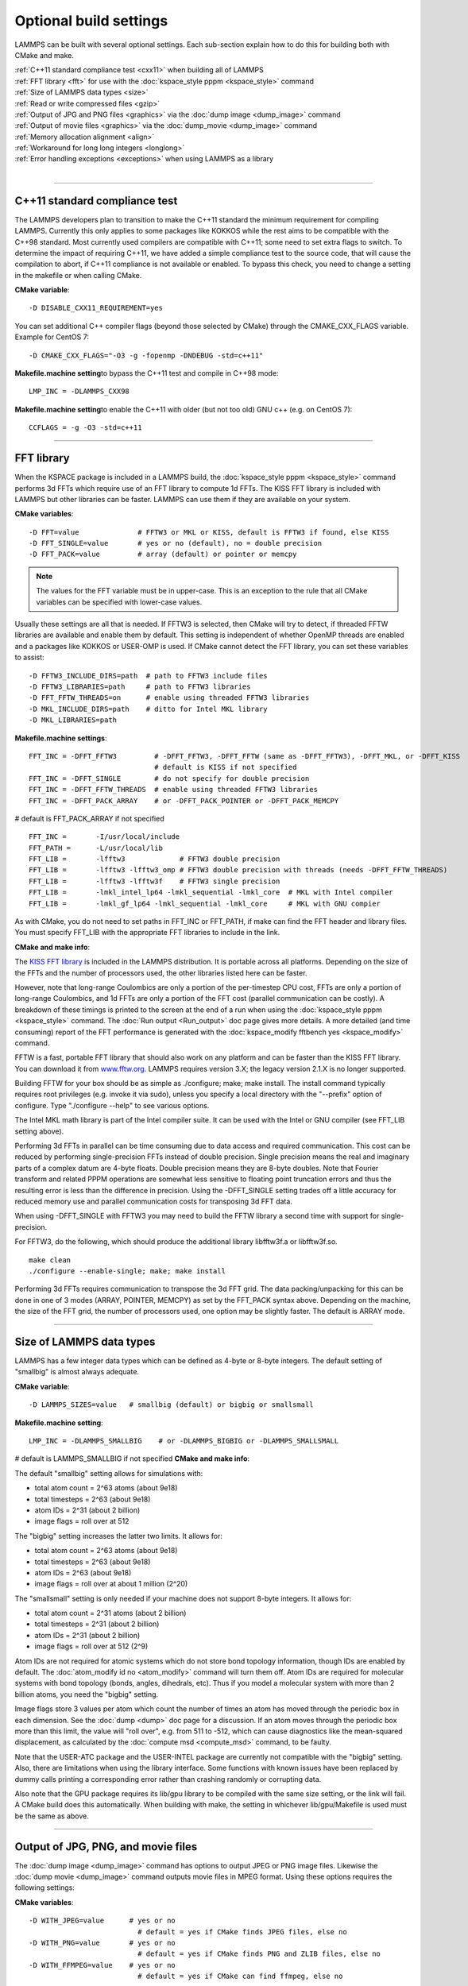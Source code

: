 Optional build settings
=======================

LAMMPS can be built with several optional settings.  Each sub-section
explain how to do this for building both with CMake and make.

| :ref:`C++11 standard compliance test <cxx11>` when building all of LAMMPS
| :ref:`FFT library <fft>` for use with the :doc:`kspace_style pppm <kspace_style>` command
| :ref:`Size of LAMMPS data types <size>`
| :ref:`Read or write compressed files <gzip>`
| :ref:`Output of JPG and PNG files <graphics>` via the :doc:`dump image <dump_image>` command
| :ref:`Output of movie files <graphics>` via the :doc:`dump_movie <dump_image>` command
| :ref:`Memory allocation alignment <align>`
| :ref:`Workaround for long long integers <longlong>`
| :ref:`Error handling exceptions <exceptions>` when using LAMMPS as a library 
| 


----------


.. _cxx11:

C++11 standard compliance test
------------------------------------------

The LAMMPS developers plan to transition to make the C++11 standard the
minimum requirement for compiling LAMMPS.  Currently this only applies to
some packages like KOKKOS while the rest aims to be compatible with the C++98
standard.  Most currently used compilers are compatible with C++11; some need
to set extra flags to switch.  To determine the impact of requiring C++11,
we have added a simple compliance test to the source code, that will cause
the compilation to abort, if C++11 compliance is not available or enabled.
To bypass this check, you need to change a setting in the makefile or
when calling CMake.

**CMake variable**\ :


.. parsed-literal::

   -D DISABLE_CXX11_REQUIREMENT=yes

You can set additional C++ compiler flags (beyond those selected by CMake)
through the CMAKE\_CXX\_FLAGS variable. Example for CentOS 7:


.. parsed-literal::

   -D CMAKE_CXX_FLAGS="-O3 -g -fopenmp -DNDEBUG -std=c++11"

**Makefile.machine setting**\ to bypass the C++11 test and compile in C++98 mode:


.. parsed-literal::

   LMP_INC = -DLAMMPS_CXX98

**Makefile.machine setting**\ to enable the C++11 with older (but not too old) GNU c++ (e.g. on CentOS 7):


.. parsed-literal::

   CCFLAGS = -g -O3 -std=c++11

----------


.. _fft:

FFT library
---------------------

When the KSPACE package is included in a LAMMPS build, the
:doc:`kspace_style pppm <kspace_style>` command performs 3d FFTs which
require use of an FFT library to compute 1d FFTs.  The KISS FFT
library is included with LAMMPS but other libraries can be faster.
LAMMPS can use them if they are available on your system.

**CMake variables**\ :


.. parsed-literal::

   -D FFT=value              # FFTW3 or MKL or KISS, default is FFTW3 if found, else KISS
   -D FFT_SINGLE=value       # yes or no (default), no = double precision
   -D FFT_PACK=value         # array (default) or pointer or memcpy

.. note::

   The values for the FFT variable must be in upper-case.  This is
   an exception to the rule that all CMake variables can be specified
   with lower-case values.

Usually these settings are all that is needed.  If FFTW3 is selected,
then CMake will try to detect, if threaded FFTW libraries are available
and enable them by default.  This setting is independent of whether
OpenMP threads are enabled and a packages like KOKKOS or USER-OMP is
used.  If CMake cannot detect the FFT library, you can set these variables
to assist:


.. parsed-literal::

   -D FFTW3_INCLUDE_DIRS=path  # path to FFTW3 include files
   -D FFTW3_LIBRARIES=path     # path to FFTW3 libraries
   -D FFT_FFTW_THREADS=on      # enable using threaded FFTW3 libraries
   -D MKL_INCLUDE_DIRS=path    # ditto for Intel MKL library
   -D MKL_LIBRARIES=path

**Makefile.machine settings**\ :


.. parsed-literal::

   FFT_INC = -DFFT_FFTW3         # -DFFT_FFTW3, -DFFT_FFTW (same as -DFFT_FFTW3), -DFFT_MKL, or -DFFT_KISS
                                 # default is KISS if not specified
   FFT_INC = -DFFT_SINGLE        # do not specify for double precision
   FFT_INC = -DFFT_FFTW_THREADS  # enable using threaded FFTW3 libraries
   FFT_INC = -DFFT_PACK_ARRAY    # or -DFFT_PACK_POINTER or -DFFT_PACK_MEMCPY

# default is FFT\_PACK\_ARRAY if not specified


.. parsed-literal::

   FFT_INC =       -I/usr/local/include
   FFT_PATH =      -L/usr/local/lib
   FFT_LIB =       -lfftw3             # FFTW3 double precision
   FFT_LIB =       -lfftw3 -lfftw3_omp # FFTW3 double precision with threads (needs -DFFT_FFTW_THREADS)
   FFT_LIB =       -lfftw3 -lfftw3f    # FFTW3 single precision
   FFT_LIB =       -lmkl_intel_lp64 -lmkl_sequential -lmkl_core  # MKL with Intel compiler
   FFT_LIB =       -lmkl_gf_lp64 -lmkl_sequential -lmkl_core     # MKL with GNU compier

As with CMake, you do not need to set paths in FFT\_INC or FFT\_PATH, if
make can find the FFT header and library files.  You must specify
FFT\_LIB with the appropriate FFT libraries to include in the link.

**CMake and make info**\ :

The `KISS FFT library <http://kissfft.sf.net>`_ is included in the LAMMPS
distribution.  It is portable across all platforms.  Depending on the size
of the FFTs and the number of processors used, the other libraries listed
here can be faster.

However, note that long-range Coulombics are only a portion of the
per-timestep CPU cost, FFTs are only a portion of long-range
Coulombics, and 1d FFTs are only a portion of the FFT cost (parallel
communication can be costly).  A breakdown of these timings is printed
to the screen at the end of a run when using the
:doc:`kspace_style pppm <kspace_style>` command. The :doc:`Run output <Run_output>`
doc page gives more details.  A more detailed (and time consuming)
report of the FFT performance is generated with the
:doc:`kspace_modify fftbench yes <kspace_modify>` command.

FFTW is a fast, portable FFT library that should also work on any
platform and can be faster than the KISS FFT library.  You can
download it from `www.fftw.org <http://www.fftw.org>`_.  LAMMPS requires
version 3.X; the legacy version 2.1.X is no longer supported.

Building FFTW for your box should be as simple as ./configure; make;
make install.  The install command typically requires root privileges
(e.g. invoke it via sudo), unless you specify a local directory with
the "--prefix" option of configure.  Type "./configure --help" to see
various options.

The Intel MKL math library is part of the Intel compiler suite.  It
can be used with the Intel or GNU compiler (see FFT\_LIB setting above).

Performing 3d FFTs in parallel can be time consuming due to data
access and required communication.  This cost can be reduced by
performing single-precision FFTs instead of double precision.  Single
precision means the real and imaginary parts of a complex datum are
4-byte floats.  Double precision means they are 8-byte doubles.  Note
that Fourier transform and related PPPM operations are somewhat less
sensitive to floating point truncation errors and thus the resulting
error is less than the difference in precision. Using the -DFFT\_SINGLE
setting trades off a little accuracy for reduced memory use and
parallel communication costs for transposing 3d FFT data.

When using -DFFT\_SINGLE with FFTW3 you may need to build the FFTW
library a second time with support for single-precision.

For FFTW3, do the following, which should produce the additional
library libfftw3f.a or libfftw3f.so.


.. parsed-literal::

   make clean
   ./configure --enable-single; make; make install

Performing 3d FFTs requires communication to transpose the 3d FFT
grid.  The data packing/unpacking for this can be done in one of 3
modes (ARRAY, POINTER, MEMCPY) as set by the FFT\_PACK syntax above.
Depending on the machine, the size of the FFT grid, the number of
processors used, one option may be slightly faster.  The default is
ARRAY mode.


----------


.. _size:

Size of LAMMPS data types
------------------------------------

LAMMPS has a few integer data types which can be defined as 4-byte or
8-byte integers.  The default setting of "smallbig" is almost always
adequate.

**CMake variable**\ :


.. parsed-literal::

   -D LAMMPS_SIZES=value   # smallbig (default) or bigbig or smallsmall

**Makefile.machine setting**\ :


.. parsed-literal::

   LMP_INC = -DLAMMPS_SMALLBIG    # or -DLAMMPS_BIGBIG or -DLAMMPS_SMALLSMALL

# default is LAMMPS\_SMALLBIG if not specified
**CMake and make info**\ :

The default "smallbig" setting allows for simulations with:

* total atom count = 2\^63 atoms (about 9e18)
* total timesteps = 2\^63 (about 9e18)
* atom IDs = 2\^31 (about 2 billion)
* image flags = roll over at 512

The "bigbig" setting increases the latter two limits.  It allows for:

* total atom count = 2\^63 atoms (about 9e18)
* total timesteps = 2\^63 (about 9e18)
* atom IDs = 2\^63 (about 9e18)
* image flags = roll over at about 1 million (2\^20)

The "smallsmall" setting is only needed if your machine does not
support 8-byte integers.  It allows for:

* total atom count = 2\^31 atoms (about 2 billion)
* total timesteps = 2\^31 (about 2 billion)
* atom IDs = 2\^31 (about 2 billion)
* image flags = roll over at 512 (2\^9)

Atom IDs are not required for atomic systems which do not store bond
topology information, though IDs are enabled by default.  The
:doc:`atom_modify id no <atom_modify>` command will turn them off.  Atom
IDs are required for molecular systems with bond topology (bonds,
angles, dihedrals, etc).  Thus if you model a molecular system with
more than 2 billion atoms, you need the "bigbig" setting.

Image flags store 3 values per atom which count the number of times an
atom has moved through the periodic box in each dimension.  See the
:doc:`dump <dump>` doc page for a discussion.  If an atom moves through
the periodic box more than this limit, the value will "roll over",
e.g. from 511 to -512, which can cause diagnostics like the
mean-squared displacement, as calculated by the :doc:`compute msd <compute_msd>` command, to be faulty.

Note that the USER-ATC package and the USER-INTEL package are currently
not compatible with the "bigbig" setting. Also, there are limitations
when using the library interface. Some functions with known issues
have been replaced by dummy calls printing a corresponding error rather
than crashing randomly or corrupting data.

Also note that the GPU package requires its lib/gpu library to be
compiled with the same size setting, or the link will fail.  A CMake
build does this automatically.  When building with make, the setting
in whichever lib/gpu/Makefile is used must be the same as above.


----------


.. _graphics:

Output of JPG, PNG, and movie files
--------------------------------------------------

The :doc:`dump image <dump_image>` command has options to output JPEG or
PNG image files.  Likewise the :doc:`dump movie <dump_image>` command
outputs movie files in MPEG format.  Using these options requires the
following settings:

**CMake variables**\ :


.. parsed-literal::

   -D WITH_JPEG=value      # yes or no
                             # default = yes if CMake finds JPEG files, else no
   -D WITH_PNG=value       # yes or no
                             # default = yes if CMake finds PNG and ZLIB files, else no
   -D WITH_FFMPEG=value    # yes or no
                             # default = yes if CMake can find ffmpeg, else no

Usually these settings are all that is needed.  If CMake cannot find
the graphics header, library, executable files, you can set these
variables:


.. parsed-literal::

   -D JPEG_INCLUDE_DIR=path    # path to jpeglib.h header file
   -D JPEG_LIBRARIES=path      # path to libjpeg.a (.so) file
   -D PNG_INCLUDE_DIR=path     # path to png.h header file
   -D PNG_LIBRARIES=path       # path to libpng.a (.so) file
   -D ZLIB_INCLUDE_DIR=path    # path to zlib.h header file
   -D ZLIB_LIBRARIES=path      # path to libz.a (.so) file
   -D FFMPEG_EXECUTABLE=path   # path to ffmpeg executable

**Makefile.machine settings**\ :


.. parsed-literal::

   LMP_INC = -DLAMMPS_JPEG
   LMP_INC = -DLAMMPS_PNG
   LMP_INC = -DLAMMPS_FFMPEG

   JPG_INC = -I/usr/local/include   # path to jpeglib.h, png.h, zlib.h header files if make cannot find them
   JPG_PATH = -L/usr/lib            # paths to libjpeg.a, libpng.a, libz.a (.so) files if make cannot find them
   JPG_LIB = -ljpeg -lpng -lz       # library names

As with CMake, you do not need to set JPG\_INC or JPG\_PATH, if make can
find the graphics header and library files.  You must specify JPG\_LIB
with a list of graphics libraries to include in the link.  You must
insure ffmpeg is in a directory where LAMMPS can find it at runtime,
i.e. a dir in your PATH environment variable.

**CMake and make info**\ :

Using ffmpeg to output movie files requires that your machine
supports the "popen" function in the standard runtime library.

.. note::

   On some clusters with high-speed networks, using the fork()
   library calls (required by popen()) can interfere with the fast
   communication library and lead to simulations using ffmpeg to hang or
   crash.


----------


.. _gzip:

Read or write compressed files
-----------------------------------------

If this option is enabled, large files can be read or written with
gzip compression by several LAMMPS commands, including
:doc:`read_data <read_data>`, :doc:`rerun <rerun>`, and :doc:`dump <dump>`.

**CMake variables**\ :


.. parsed-literal::

   -D WITH_GZIP=value       # yes or no
                            # default is yes if CMake can find gzip, else no
   -D GZIP_EXECUTABLE=path  # path to gzip executable if CMake cannot find it

**Makefile.machine setting**\ :


.. parsed-literal::

   LMP_INC = -DLAMMPS_GZIP

**CMake and make info**\ :

This option requires that your machine supports the "popen()" function
in the standard runtime library and that a gzip executable can be
found by LAMMPS during a run.

.. note::

   On some clusters with high-speed networks, using the fork()
   library calls (required by popen()) can interfere with the fast
   communication library and lead to simulations using compressed output
   or input to hang or crash. For selected operations, compressed file
   I/O is also available using a compression library instead, which is
   what the :ref:`COMPRESS package <PKG-COMPRESS>` enables.


----------


.. _align:

Memory allocation alignment
---------------------------------------

This setting enables the use of the posix\_memalign() call instead of
malloc() when LAMMPS allocates large chunks or memory.  This can make
vector instructions on CPUs more efficient, if dynamically allocated
memory is aligned on larger-than-default byte boundaries.
On most current systems, the malloc() implementation returns
pointers that are aligned to 16-byte boundaries. Using SSE vector
instructions efficiently, however, requires memory blocks being
aligned on 64-byte boundaries.

**CMake variable**\ :


.. parsed-literal::

   -D LAMMPS_MEMALIGN=value            # 0, 8, 16, 32, 64 (default)

Use a LAMMPS\_MEMALIGN value of 0 to disable using posix\_memalign()
and revert to using the malloc() C-library function instead.  When
compiling LAMMPS for Windows systems, malloc() will always be used
and this setting ignored.

**Makefile.machine setting**\ :


.. parsed-literal::

   LMP_INC = -DLAMMPS_MEMALIGN=value   # 8, 16, 32, 64

Do not set -DLAMMPS\_MEMALIGN, if you want to have memory allocated
with the malloc() function call instead. -DLAMMPS\_MEMALIGN **cannot**
be used on Windows, as it does use different function calls for
allocating aligned memory, that are not compatible with how LAMMPS
manages its dynamical memory.


----------


.. _longlong:

Workaround for long long integers
------------------------------------------------

If your system or MPI version does not recognize "long long" data
types, the following setting will be needed.  It converts "long long"
to a "long" data type, which should be the desired 8-byte integer on
those systems:

**CMake variable**\ :


.. parsed-literal::

   -D LAMMPS_LONGLONG_TO_LONG=value     # yes or no (default)

**Makefile.machine setting**\ :


.. parsed-literal::

   LMP_INC = -DLAMMPS_LONGLONG_TO_LONG


----------


.. _exceptions:

Exception handling when using LAMMPS as a library
------------------------------------------------------------------

This setting is useful when external codes drive LAMMPS as a library.
With this option enabled LAMMPS errors do not kill the caller.
Instead, the call stack is unwound and control returns to the caller,
e.g. to Python.

**CMake variable**\ :


.. parsed-literal::

   -D LAMMPS_EXCEPTIONS=value        # yes or no (default)

**Makefile.machine setting**\ :


.. parsed-literal::

   LMP_INC = -DLAMMPS_EXCEPTIONS
